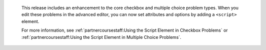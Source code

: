   This release includes an enhancement to the core checkbox and multiple choice
  problem types. When you edit these problems in the advanced editor, you can
  now set attributes and options by adding a ``<script>`` element.

  For more information, see :ref:`partnercoursestaff:Using the Script Element in
  Checkbox Problems` or :ref:`partnercoursestaff:Using the Script Element in
  Multiple Choice Problems`.


